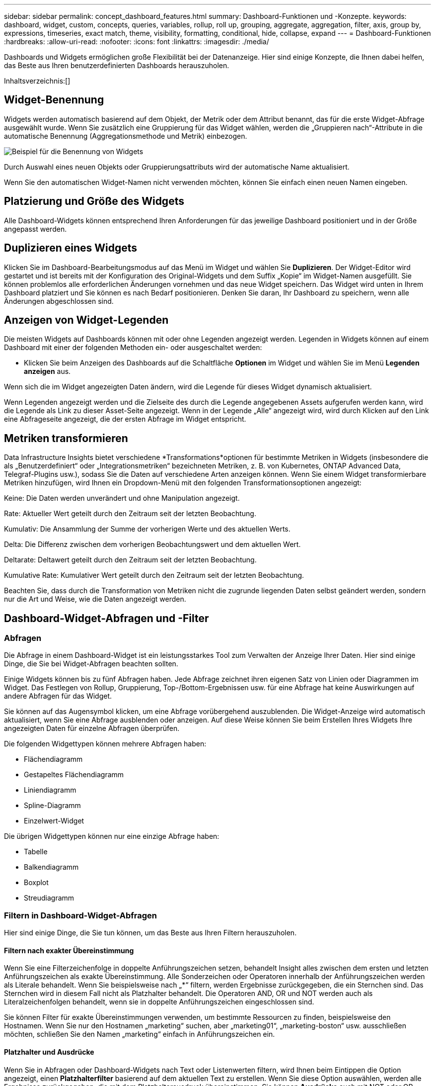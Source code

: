 ---
sidebar: sidebar 
permalink: concept_dashboard_features.html 
summary: Dashboard-Funktionen und -Konzepte. 
keywords: dashboard, widget, custom, concepts, queries, variables, rollup, roll up, grouping, aggregate, aggregation, filter, axis, group by, expressions, timeseries, exact match, theme, visibility, formatting, conditional, hide, collapse, expand 
---
= Dashboard-Funktionen
:hardbreaks:
:allow-uri-read: 
:nofooter: 
:icons: font
:linkattrs: 
:imagesdir: ./media/


[role="lead"]
Dashboards und Widgets ermöglichen große Flexibilität bei der Datenanzeige.  Hier sind einige Konzepte, die Ihnen dabei helfen, das Beste aus Ihren benutzerdefinierten Dashboards herauszuholen.

Inhaltsverzeichnis:[]



== Widget-Benennung

Widgets werden automatisch basierend auf dem Objekt, der Metrik oder dem Attribut benannt, das für die erste Widget-Abfrage ausgewählt wurde.  Wenn Sie zusätzlich eine Gruppierung für das Widget wählen, werden die „Gruppieren nach“-Attribute in die automatische Benennung (Aggregationsmethode und Metrik) einbezogen.

image:WidgetNamingExample-C.png["Beispiel für die Benennung von Widgets"]

Durch Auswahl eines neuen Objekts oder Gruppierungsattributs wird der automatische Name aktualisiert.

Wenn Sie den automatischen Widget-Namen nicht verwenden möchten, können Sie einfach einen neuen Namen eingeben.



== Platzierung und Größe des Widgets

Alle Dashboard-Widgets können entsprechend Ihren Anforderungen für das jeweilige Dashboard positioniert und in der Größe angepasst werden.



== Duplizieren eines Widgets

Klicken Sie im Dashboard-Bearbeitungsmodus auf das Menü im Widget und wählen Sie *Duplizieren*.  Der Widget-Editor wird gestartet und ist bereits mit der Konfiguration des Original-Widgets und dem Suffix „Kopie“ im Widget-Namen ausgefüllt.  Sie können problemlos alle erforderlichen Änderungen vornehmen und das neue Widget speichern.  Das Widget wird unten in Ihrem Dashboard platziert und Sie können es nach Bedarf positionieren.  Denken Sie daran, Ihr Dashboard zu speichern, wenn alle Änderungen abgeschlossen sind.



== Anzeigen von Widget-Legenden

Die meisten Widgets auf Dashboards können mit oder ohne Legenden angezeigt werden.  Legenden in Widgets können auf einem Dashboard mit einer der folgenden Methoden ein- oder ausgeschaltet werden:

* Klicken Sie beim Anzeigen des Dashboards auf die Schaltfläche *Optionen* im Widget und wählen Sie im Menü *Legenden anzeigen* aus.


Wenn sich die im Widget angezeigten Daten ändern, wird die Legende für dieses Widget dynamisch aktualisiert.

Wenn Legenden angezeigt werden und die Zielseite des durch die Legende angegebenen Assets aufgerufen werden kann, wird die Legende als Link zu dieser Asset-Seite angezeigt.  Wenn in der Legende „Alle“ angezeigt wird, wird durch Klicken auf den Link eine Abfrageseite angezeigt, die der ersten Abfrage im Widget entspricht.



== Metriken transformieren

Data Infrastructure Insights bietet verschiedene *Transformations*optionen für bestimmte Metriken in Widgets (insbesondere die als „Benutzerdefiniert“ oder „Integrationsmetriken“ bezeichneten Metriken, z. B. von Kubernetes, ONTAP Advanced Data, Telegraf-Plugins usw.), sodass Sie die Daten auf verschiedene Arten anzeigen können.  Wenn Sie einem Widget transformierbare Metriken hinzufügen, wird Ihnen ein Dropdown-Menü mit den folgenden Transformationsoptionen angezeigt:

Keine: Die Daten werden unverändert und ohne Manipulation angezeigt.

Rate: Aktueller Wert geteilt durch den Zeitraum seit der letzten Beobachtung.

Kumulativ: Die Ansammlung der Summe der vorherigen Werte und des aktuellen Werts.

Delta: Die Differenz zwischen dem vorherigen Beobachtungswert und dem aktuellen Wert.

Deltarate: Deltawert geteilt durch den Zeitraum seit der letzten Beobachtung.

Kumulative Rate: Kumulativer Wert geteilt durch den Zeitraum seit der letzten Beobachtung.

Beachten Sie, dass durch die Transformation von Metriken nicht die zugrunde liegenden Daten selbst geändert werden, sondern nur die Art und Weise, wie die Daten angezeigt werden.



== Dashboard-Widget-Abfragen und -Filter



=== Abfragen

Die Abfrage in einem Dashboard-Widget ist ein leistungsstarkes Tool zum Verwalten der Anzeige Ihrer Daten.  Hier sind einige Dinge, die Sie bei Widget-Abfragen beachten sollten.

Einige Widgets können bis zu fünf Abfragen haben.  Jede Abfrage zeichnet ihren eigenen Satz von Linien oder Diagrammen im Widget.  Das Festlegen von Rollup, Gruppierung, Top-/Bottom-Ergebnissen usw. für eine Abfrage hat keine Auswirkungen auf andere Abfragen für das Widget.

Sie können auf das Augensymbol klicken, um eine Abfrage vorübergehend auszublenden.  Die Widget-Anzeige wird automatisch aktualisiert, wenn Sie eine Abfrage ausblenden oder anzeigen.  Auf diese Weise können Sie beim Erstellen Ihres Widgets Ihre angezeigten Daten für einzelne Abfragen überprüfen.

Die folgenden Widgettypen können mehrere Abfragen haben:

* Flächendiagramm
* Gestapeltes Flächendiagramm
* Liniendiagramm
* Spline-Diagramm
* Einzelwert-Widget


Die übrigen Widgettypen können nur eine einzige Abfrage haben:

* Tabelle
* Balkendiagramm
* Boxplot
* Streudiagramm




=== Filtern in Dashboard-Widget-Abfragen

Hier sind einige Dinge, die Sie tun können, um das Beste aus Ihren Filtern herauszuholen.



==== Filtern nach exakter Übereinstimmung

Wenn Sie eine Filterzeichenfolge in doppelte Anführungszeichen setzen, behandelt Insight alles zwischen dem ersten und letzten Anführungszeichen als exakte Übereinstimmung.  Alle Sonderzeichen oder Operatoren innerhalb der Anführungszeichen werden als Literale behandelt.  Wenn Sie beispielsweise nach „*“ filtern, werden Ergebnisse zurückgegeben, die ein Sternchen sind. Das Sternchen wird in diesem Fall nicht als Platzhalter behandelt.  Die Operatoren AND, OR und NOT werden auch als Literalzeichenfolgen behandelt, wenn sie in doppelte Anführungszeichen eingeschlossen sind.

Sie können Filter für exakte Übereinstimmungen verwenden, um bestimmte Ressourcen zu finden, beispielsweise den Hostnamen.  Wenn Sie nur den Hostnamen „marketing“ suchen, aber „marketing01“, „marketing-boston“ usw. ausschließen möchten, schließen Sie den Namen „marketing“ einfach in Anführungszeichen ein.



==== Platzhalter und Ausdrücke

Wenn Sie in Abfragen oder Dashboard-Widgets nach Text oder Listenwerten filtern, wird Ihnen beim Eintippen die Option angezeigt, einen *Platzhalterfilter* basierend auf dem aktuellen Text zu erstellen.  Wenn Sie diese Option auswählen, werden alle Ergebnisse zurückgegeben, die mit dem Platzhalterausdruck übereinstimmen.  Sie können *Ausdrücke* auch mit NOT oder OR erstellen oder die Option „Keine“ auswählen, um nach Nullwerten im Feld zu filtern.

image:Type-Ahead-Example-ingest.png["Platzhalterfilter"]

Filter, die auf Platzhaltern oder Ausdrücken basieren (z. B. NICHT, ODER, „Keine“ usw.), werden im Filterfeld dunkelblau angezeigt.  Elemente, die Sie direkt aus der Liste auswählen, werden hellblau angezeigt.

image:Type-Ahead-Example-Wildcard-DirectSelect.png["Platzhalterfilterergebnisse"]

Beachten Sie, dass die Platzhalter- und Ausdrucksfilterung mit Text oder Listen funktioniert, jedoch nicht mit Zahlen, Datumsangaben oder Booleschen Werten.



==== Erweiterte Textfilterung mit kontextbezogenen Type-Ahead-Vorschlägen

Das Filtern in Widget-Abfragen ist _kontextbezogen_. Wenn Sie einen oder mehrere Filterwerte für ein Feld auswählen, zeigen die anderen Filter für diese Abfrage die für diesen Filter relevanten Werte an.  Wenn Sie beispielsweise einen Filter für einen bestimmten Objektnamen festlegen, werden im Feld zum Filtern nach Modell nur Werte angezeigt, die für diesen Objektnamen relevant sind.

Die kontextbezogene Filterung gilt auch für Dashboard-Seitenvariablen (nur Textattribute oder Anmerkungen).  Wenn Sie einen Filterwert für eine Variable auswählen, werden für alle anderen Variablen, die verwandte Objekte verwenden, nur mögliche Filterwerte basierend auf dem Kontext dieser verwandten Variablen angezeigt.

Beachten Sie, dass nur Textfilter kontextbezogene Type-Ahead-Vorschläge anzeigen.  Für Datum, Enumeration (Liste) usw. werden keine Vorschläge zur Typvervollständigung angezeigt.  Das heißt, Sie _können_ einen Filter auf ein Enumerationsfeld (d. h. ein Listenfeld) setzen und andere Textfelder im Kontext filtern lassen.  Wenn Sie beispielsweise einen Wert in einem Enumerationsfeld wie „Rechenzentrum“ auswählen, werden in anderen Filtern nur die Modelle/Namen in diesem Rechenzentrum angezeigt, aber nicht umgekehrt.

Der ausgewählte Zeitraum bietet auch Kontext für die in den Filtern angezeigten Daten.



==== Auswahl der Filtereinheiten

Wenn Sie einen Wert in ein Filterfeld eingeben, können Sie die Einheiten auswählen, in denen die Werte im Diagramm angezeigt werden sollen.  Sie können beispielsweise nach Rohkapazität filtern und die Anzeige im Standard-GiB oder ein anderes Format wie TiB auswählen.  Dies ist nützlich, wenn Sie auf Ihrem Dashboard mehrere Diagramme haben, die Werte in TiB anzeigen, und Sie möchten, dass alle Ihre Diagramme konsistente Werte anzeigen.

image:Filter_Unit_Format.png["Auswählen von Einheiten in einem Filter"]



==== Zusätzliche Filterverfeinerungen

Mit den folgenden Angaben können Sie Ihre Filter weiter verfeinern.

* Mit einem Sternchen können Sie nach allem suchen. Zum Beispiel,
+
[listing]
----
vol*rhel
----
+
zeigt alle Ressourcen an, die mit „vol“ beginnen und mit „rhel“ enden.

* Mit dem Fragezeichen können Sie nach einer bestimmten Anzahl von Zeichen suchen. Zum Beispiel,
+
[listing]
----
BOS-PRD??-S12
----
+
zeigt _BOS-PRD12-S12_, _BOS-PRD13-S12_ usw. an.

* Mit dem ODER-Operator können Sie mehrere Entitäten angeben. Zum Beispiel,
+
[listing]
----
FAS2240 OR CX600 OR FAS3270
----
+
findet mehrere Speichermodelle.

* Mit dem Operator „NOT“ können Sie Text aus den Suchergebnissen ausschließen. Zum Beispiel,
+
[listing]
----
NOT EMC*
----
+
findet alles, was nicht mit „EMC“ beginnt.  Sie können

+
[listing]
----
NOT *
----
+
um Felder anzuzeigen, die keinen Wert enthalten.





=== Identifizieren von Objekten, die von Abfragen und Filtern zurückgegeben werden

Die von Abfragen und Filtern zurückgegebenen Objekte ähneln denen in der folgenden Abbildung.  Objekte mit zugewiesenen „Tags“ sind Anmerkungen, während Objekte ohne Tags Leistungsindikatoren oder Objektattribute sind.

image:ObjectsReturnedByFilters.png["Von Filtern zurückgegebene Objekte"]



== Gruppierung und Aggregation



=== Gruppierung (Aufrollen)

Die in einem Widget angezeigten Daten werden aus den während der Erfassung gesammelten zugrunde liegenden Datenpunkten gruppiert (manchmal auch als zusammengefasst bezeichnet).  Wenn Sie beispielsweise über ein Liniendiagramm-Widget verfügen, das die Speicher-IOPS im Zeitverlauf anzeigt, möchten Sie möglicherweise für jedes Ihrer Rechenzentren eine separate Linie anzeigen, um einen schnellen Vergleich zu ermöglichen.  Sie können diese Daten auf verschiedene Arten gruppieren:

* *Durchschnitt*: zeigt jede Zeile als _Durchschnitt_ der zugrunde liegenden Daten an.
* *Maximum*: zeigt jede Zeile als _Maximum_ der zugrunde liegenden Daten an.
* *Minimum*: zeigt jede Zeile als _Minimum_ der zugrunde liegenden Daten an.
* *Summe*: zeigt jede Zeile als _Summe_ der zugrunde liegenden Daten an.
* *Anzahl*: Zeigt eine _Anzahl_ von Objekten an, die innerhalb des angegebenen Zeitraums Daten gemeldet haben.  Sie können das _Gesamte Zeitfenster_ entsprechend dem Zeitbereich des Dashboards auswählen.


.Schritte
Gehen Sie wie folgt vor, um die Gruppierungsmethode festzulegen.

. Wählen Sie in der Abfrage Ihres Widgets einen Asset-Typ und eine Metrik (z. B. _Speicher_) und eine Metrik (z. B. _Performance IOPS Total_) aus.
. Wählen Sie für *Gruppe* eine Rollup-Methode (z. B. _Durchschnitt_) und wählen Sie die Attribute oder Metriken aus, nach denen die Daten zusammengefasst werden sollen (z. B. _Rechenzentrum_).
+
Das Widget wird automatisch aktualisiert und zeigt Daten für jedes Ihrer Rechenzentren an.



Sie können auch _alle_ zugrunde liegenden Daten im Diagramm oder in der Tabelle gruppieren.  In diesem Fall erhalten Sie für jede Abfrage im Widget eine einzelne Zeile, die den Durchschnitt, das Minimum, das Maximum, die Summe oder die Anzahl der ausgewählten Metrik(en) für alle zugrunde liegenden Assets anzeigt.

Wenn Sie auf die Legende eines Widgets klicken, dessen Daten nach „Alle“ gruppiert sind, wird eine Abfrageseite geöffnet, auf der die Ergebnisse der ersten im Widget verwendeten Abfrage angezeigt werden.

Wenn Sie einen Filter für die Abfrage festgelegt haben, werden die Daten basierend auf den gefilterten Daten gruppiert.

Beachten Sie, dass Sie, wenn Sie ein Widget nach einem beliebigen Feld (z. B. _Modell_) gruppieren, dennoch nach diesem Feld filtern müssen, um die Daten für dieses Feld im Diagramm oder in der Tabelle richtig anzuzeigen.



=== Daten aggregieren

Sie können Ihre Zeitreihendiagramme (Linie, Fläche usw.) weiter ausrichten, indem Sie Datenpunkte in Minuten-, Stunden- oder Tagesintervalle aggregieren, bevor diese Daten anschließend nach Attributen zusammengefasst werden (falls ausgewählt).  Sie können Datenpunkte nach ihrem _Durchschnitt, Maximum, Minimum, ihrer Summe oder ihrer _Anzahl_ aggregieren.

Ein kleines Intervall in Kombination mit einem langen Zeitbereich kann zu der Warnung „Aggregationsintervall ergab zu viele Datenpunkte.“ führen.  Dies wird möglicherweise angezeigt, wenn Sie ein kleines Intervall haben und den Zeitrahmen des Dashboards auf 7 Tage erhöhen.  In diesem Fall erhöht Insight vorübergehend das Aggregationsintervall, bis Sie einen kleineren Zeitrahmen auswählen.

Sie können Daten auch im Balkendiagramm-Widget und im Einzelwert-Widget aggregieren.

Die meisten Asset-Zähler ergeben standardmäßig den _Durchschnitt_.  Einige Zähler werden standardmäßig zu _Max, Min_ oder _Sum_ aggregiert.  Beispielsweise werden Portfehler standardmäßig zu _Summe_ aggregiert, während Speicher-IOPS zu _Durchschnitt_ aggregiert werden.



== Anzeigen der Top-/Bottom-Ergebnisse

In einem Diagramm-Widget können Sie entweder die *obersten* oder *untersten* Ergebnisse für zusammengefasste Daten anzeigen und die Anzahl der angezeigten Ergebnisse aus der bereitgestellten Dropdown-Liste auswählen.  In einem Tabellen-Widget können Sie nach jeder Spalte sortieren.



=== Diagramm-Widget oben/unten

Wenn Sie in einem Diagramm-Widget die Daten nach einem bestimmten Attribut zusammenfassen, haben Sie die Möglichkeit, entweder die obersten N oder die untersten N Ergebnisse anzuzeigen.  Beachten Sie, dass Sie nicht die obersten oder untersten Ergebnisse auswählen können, wenn Sie die Zusammenfassung nach _allen_ Attributen auswählen.

Sie können auswählen, welche Ergebnisse angezeigt werden sollen, indem Sie im Feld *Anzeigen* der Abfrage entweder *Oben* oder *Unten* auswählen und einen Wert aus der bereitgestellten Liste auswählen.



=== Tabellen-Widget zeigt Einträge an

In einem Tabellen-Widget können Sie die Anzahl der in den Tabellenergebnissen angezeigten Ergebnisse auswählen.  Sie haben nicht die Möglichkeit, die obersten oder untersten Ergebnisse auszuwählen, da Sie in der Tabelle bei Bedarf nach jeder Spalte aufsteigend oder absteigend sortieren können.

Sie können die Anzahl der in der Tabelle auf dem Dashboard anzuzeigenden Ergebnisse auswählen, indem Sie einen Wert aus dem Feld *Einträge anzeigen* der Abfrage auswählen.



== Gruppierung im Tabellen-Widget

Daten in einem Tabellen-Widget können nach jedem verfügbaren Attribut gruppiert werden, sodass Sie eine Übersicht über Ihre Daten erhalten und für weitere Details tiefer in die Daten einsteigen können.  Die Messwerte in der Tabelle werden zur einfacheren Anzeige in jeder reduzierten Zeile zusammengefasst.

Mit Tabellen-Widgets können Sie Ihre Daten basierend auf den von Ihnen festgelegten Attributen gruppieren.  Beispielsweise möchten Sie möglicherweise, dass Ihre Tabelle die gesamten Speicher-IOPS gruppiert nach den Rechenzentren anzeigt, in denen sich diese Speicher befinden.  Oder Sie möchten eine Tabelle mit virtuellen Maschinen anzeigen, die nach dem Hypervisor gruppiert sind, auf dem sie gehostet werden.  In der Liste können Sie jede Gruppe erweitern, um die Assets in dieser Gruppe anzuzeigen.

Gruppierung ist nur im Widgettyp „Tabelle“ verfügbar.



=== Gruppierungsbeispiel (mit Erläuterung der Zusammenfassung)

Mit Tabellen-Widgets können Sie Daten zur einfacheren Anzeige gruppieren.

In diesem Beispiel erstellen wir ein Tabellen-Widget, das alle VMs gruppiert nach Rechenzentrum anzeigt.

.Schritte
. Erstellen oder öffnen Sie ein Dashboard und fügen Sie ein *Tabellen*-Widget hinzu.
. Wählen Sie _Virtuelle Maschine_ als Asset-Typ für dieses Widget.
. Klicken Sie auf den Spaltenselektor und wählen Sie _Hypervisorname_ und _IOPS – Gesamt_.
+
Diese Spalten werden jetzt in der Tabelle angezeigt.

. Lassen Sie uns alle VMs ohne IOPS außer Acht lassen und nur VMs einbeziehen, deren Gesamt-IOPS größer als 1 ist.  Klicken Sie auf die Schaltfläche *Filtern nach* *[+]* und wählen Sie _IOPS – Gesamt_ aus.  Klicken Sie auf _Beliebig_ und geben Sie im Feld *Von* *1* ein.  Lassen Sie das Feld *An* leer.  Drücken Sie die Eingabetaste oder klicken Sie außerhalb des Filterfelds, um den Filter anzuwenden.
+
Die Tabelle zeigt jetzt alle VMs mit einem Gesamt-IOPS größer oder gleich 1.  Beachten Sie, dass in der Tabelle keine Gruppierung vorhanden ist.  Alle VMs werden angezeigt.

. Klicken Sie auf die Schaltfläche *Gruppieren nach [+]*.
+
Sie können nach jedem angezeigten Attribut oder jeder angezeigten Anmerkung gruppieren.  Wählen Sie _Alle_, um alle VMs in einer einzigen Gruppe anzuzeigen.

+
Jede Spaltenüberschrift für eine Leistungsmetrik zeigt ein Drei-Punkte-Menü mit einer *Rollup*-Option an.  Die Standard-Rollup-Methode ist _Durchschnitt_.  Dies bedeutet, dass die für die Gruppe angezeigte Zahl der Durchschnitt aller für jede VM innerhalb der Gruppe gemeldeten Gesamt-IOPS ist.  Sie können diese Spalte nach _Durchschnitt, Summe, Minimum_ oder _Maximum_ aufrollen.  Jede von Ihnen angezeigte Spalte mit Leistungsmetriken kann einzeln zusammengefasst werden.

+
image:TableRollUp.png["Aufrollen"]

. Klicken Sie auf _Alle_ und wählen Sie _Hypervisorname_ aus.
+
Die VM-Liste ist jetzt nach Hypervisor gruppiert.  Sie können jeden Hypervisor erweitern, um die von ihm gehosteten VMs anzuzeigen.

. Klicken Sie auf *Speichern*, um die Tabelle im Dashboard zu speichern.  Sie können die Größe des Widgets nach Wunsch ändern oder es verschieben.
. Klicken Sie auf *Speichern*, um das Dashboard zu speichern.




=== Leistungsdaten-Rollup

Wenn Sie in ein Tabellen-Widget eine Spalte für Leistungsdaten (z. B. _IOPS – Gesamt_) aufnehmen und die Daten gruppieren möchten, können Sie anschließend eine Rollup-Methode für diese Spalte auswählen.  Die Standard-Rollup-Methode besteht darin, den Durchschnitt (_avg_) der zugrunde liegenden Daten in der Gruppenzeile anzuzeigen.  Sie können auch wählen, ob die Summe, das Minimum oder das Maximum der Daten angezeigt werden soll.



== Dashboard-Zeitbereichsauswahl

Sie können den Zeitraum für Ihre Dashboard-Daten auswählen.  In Widgets auf dem Dashboard werden nur Daten angezeigt, die für den ausgewählten Zeitraum relevant sind.  Sie können aus folgenden Zeiträumen auswählen:

* Letzte 15 Minuten
* Letzte 30 Minuten
* Letzte 60 Minuten
* Letzte 2 Stunden
* Letzte 3 Stunden (dies ist die Standardeinstellung)
* Letzte 6 Stunden
* Letzte 12 Stunden
* Letzte 24 Stunden
* Letzte 2 Tage
* Letzte 3 Tage
* Letzte 7 Tage
* Letzte 30 Tage
* Benutzerdefinierter Zeitbereich
+
Mit dem benutzerdefinierten Zeitbereich können Sie bis zu 31 aufeinanderfolgende Tage auswählen.  Sie können auch die Start- und Endzeit des Tages für diesen Bereich festlegen.  Die Standardstartzeit ist 0:00 Uhr am ersten ausgewählten Tag und die Standardendzeit ist 23:59 Uhr am letzten ausgewählten Tag.  Durch Klicken auf *Übernehmen* wird der benutzerdefinierte Zeitraum auf das Dashboard angewendet.





=== In einen Zeitbereich hineinzoomen

Beim Anzeigen eines Zeitreihen-Widgets (Linie, Spline, Fläche, gestapelte Fläche) – oder eines Diagramms auf einer Zielseite – können Sie die Maus über das Diagramm ziehen, um es zu vergrößern. Oben rechts auf dem Bildschirm können Sie dann diesen Zeitraum sperren, sodass Diagramme auf anderen Seiten Daten für diesen gesperrten Zeitraum widerspiegeln.  Wählen Sie zum Entsperren einen anderen Zeitraum aus der Liste aus.



== Überschreiben der Dashboard-Zeit in einzelnen Widgets

Sie können die Zeitbereichseinstellung des Haupt-Dashboards in einzelnen Widgets überschreiben.  Diese Widgets zeigen Daten basierend auf ihrem festgelegten Zeitrahmen an, nicht auf dem Zeitrahmen des Dashboards.

Um die Dashboard-Zeit zu überschreiben und ein Widget zu zwingen, seinen eigenen Zeitrahmen zu verwenden, wählen Sie im Bearbeitungsmodus des Widgets den gewünschten Zeitraum aus und speichern Sie das Widget im Dashboard.

Das Widget zeigt seine Daten entsprechend dem dafür festgelegten Zeitrahmen an, unabhängig von dem Zeitrahmen, den Sie auf dem Dashboard selbst auswählen.

Der Zeitrahmen, den Sie für ein Widget festlegen, wirkt sich nicht auf andere Widgets auf dem Dashboard aus.

image:OverrideTimeOnWidget.png["Überschreiben des Dashboard-Zeitbereichs für ein Widget"]



== Primäre und sekundäre Achse

Verschiedene Metriken verwenden unterschiedliche Maßeinheiten für die Daten, die sie in einem Diagramm darstellen.  Bei IOPS beispielsweise ist die Maßeinheit die Anzahl der E/A-Vorgänge pro Sekunde (IO/s), während die Latenz ein reines Zeitmaß ist (Millisekunden, Mikrosekunden, Sekunden usw.).  Wenn Sie beide Metriken in einem einzelnen Liniendiagramm mit einem einzigen Satz von Werten für die Y-Achse darstellen, werden die Latenzzahlen (normalerweise einige Millisekunden) auf derselben Skala wie die IOPS (normalerweise im Tausenderbereich) dargestellt, und die Latenzlinie geht in dieser Skala verloren.

Es ist jedoch möglich, beide Datensätze in einem einzigen aussagekräftigen Diagramm darzustellen, indem man eine Maßeinheit auf der primären (linken) Y-Achse und die andere Maßeinheit auf der sekundären (rechten) Y-Achse festlegt.  Jede Metrik wird in einem eigenen Maßstab dargestellt.

.Schritte
Dieses Beispiel veranschaulicht das Konzept der primären und sekundären Achsen in einem Diagramm-Widget.

. Erstellen oder öffnen Sie ein Dashboard.  Fügen Sie dem Dashboard ein Liniendiagramm-, Spline-Diagramm-, Flächendiagramm- oder gestapeltes Flächendiagramm-Widget hinzu.
. Wählen Sie einen Asset-Typ (z. B. _Speicher_) und wählen Sie _IOPS – Gesamt_ für Ihre erste Metrik.  Legen Sie beliebige Filter fest und wählen Sie bei Bedarf eine Rollup-Methode.
+
Die IOPS-Linie wird im Diagramm angezeigt, ihre Skala ist links dargestellt.

. Klicken Sie auf *[+Abfrage]*, um dem Diagramm eine zweite Linie hinzuzufügen.  Wählen Sie für diese Zeile als Metrik _Latenz – Gesamt_.
+
Beachten Sie, dass die Linie unten im Diagramm flach angezeigt wird.  Dies liegt daran, dass sie _im gleichen Maßstab_ wie die IOPS-Linie gezeichnet wird.

. Wählen Sie in der Latenzabfrage *Y-Achse: Sekundär* aus.
+
Die Latenzlinie wird jetzt in einer eigenen Skala gezeichnet, die auf der rechten Seite des Diagramms angezeigt wird.



image:SecondaryAxisExplained.png["Beispiel für eine sekundäre Achse"]



== Ausdrücke in Widgets

In einem Dashboard können Sie mit jedem Zeitreihen-Widget (Linie, Spline, Fläche, gestapelte Fläche), Balkendiagramm, Säulendiagramm, Kreisdiagramm oder Tabellen-Widget Ausdrücke aus den von Ihnen gewählten Metriken erstellen und das Ergebnis dieser Ausdrücke in einem einzelnen Diagramm (oder einer Spalte im Fall des<<expressions-in-a-table-widget,Tabellen-Widget>> ).  In den folgenden Beispielen werden Ausdrücke verwendet, um bestimmte Probleme zu lösen.  Im ersten Beispiel möchten wir die Lese-IOPS als Prozentsatz der Gesamt-IOPS für alle Speicherressourcen Ihres Mandanten anzeigen.  Das zweite Beispiel bietet Einblick in die „System“- oder „Overhead“-IOPS, die auf Ihrem Mandanten auftreten – jene IOPS, die nicht direkt durch das Lesen oder Schreiben von Daten entstehen.

Sie können Variablen in Ausdrücken verwenden (z. B. _$Var1 * 100_).



=== Ausdrucksbeispiel: IOPS-Prozentsatz lesen

In diesem Beispiel möchten wir die Lese-IOPS als Prozentsatz der Gesamt-IOPS anzeigen.  Sie können sich dies als folgende Formel vorstellen:

 Read Percentage = (Read IOPS / Total IOPS) x 100
Diese Daten können in einem Liniendiagramm auf Ihrem Dashboard angezeigt werden.  Gehen Sie hierzu folgendermaßen vor:

.Schritte
. Erstellen Sie ein neues Dashboard oder öffnen Sie ein vorhandenes Dashboard im Bearbeitungsmodus.
. Fügen Sie dem Dashboard ein Widget hinzu.  Wählen Sie *Flächendiagramm*.
+
Das Widget wird im Bearbeitungsmodus geöffnet.  Standardmäßig wird eine Abfrage angezeigt, die _IOPS – Gesamt_ für _Speicher_-Assets anzeigt.  Wählen Sie bei Bedarf einen anderen Asset-Typ aus.

. Klicken Sie rechts auf den Link *In Ausdruck konvertieren*.
+
Die aktuelle Abfrage wird in den Ausdrucksmodus konvertiert.  Beachten Sie, dass Sie den Asset-Typ im Ausdrucksmodus nicht ändern können.  Während Sie sich im Ausdrucksmodus befinden, ändert sich der Link in *Zurück zur Abfrage*.  Klicken Sie hierauf, wenn Sie jederzeit wieder in den Abfragemodus wechseln möchten.  Beachten Sie, dass beim Wechseln zwischen den Modi die Felder auf ihre Standardwerte zurückgesetzt werden.

+
Bleiben Sie vorerst im Ausdrucksmodus.

. Die Metrik *IOPS – Gesamt* befindet sich jetzt im alphabetischen Variablenfeld „*a*“.  Klicken Sie im Variablenfeld „*b*“ auf *Auswählen* und wählen Sie *IOPS – Lesen*.
+
Sie können Ihrem Ausdruck bis zu fünf alphabetische Variablen hinzufügen, indem Sie auf die Schaltfläche + hinter den Variablenfeldern klicken.  Für unser Beispiel mit dem Leseprozentsatz benötigen wir nur die Gesamt-IOPS („*a*“) und die Lese-IOPS („*b*“).

. Im Feld *Ausdruck* verwenden Sie die Buchstaben, die den einzelnen Variablen entsprechen, um Ihren Ausdruck zu erstellen.  Wir wissen, dass der Leseprozentsatz = (Lese-IOPS / Gesamt-IOPS) x 100 ist, daher würden wir diesen Ausdruck wie folgt schreiben:
+
 (b / a) * 100
. Das Feld *Label* identifiziert den Ausdruck.  Ändern Sie die Beschriftung in „Leseprozentsatz“ oder etwas für Sie ähnlich Sinnvolles.
. Ändern Sie das Feld *Einheiten* in „%“ oder „Prozent“.
+
Das Diagramm zeigt den IOPS-Leseprozentsatz im Zeitverlauf für die ausgewählten Speichergeräte an.  Bei Bedarf können Sie einen Filter setzen oder eine andere Rollup-Methode wählen.  Beachten Sie, dass bei Auswahl von „Summe“ als Rollup-Methode alle Prozentwerte addiert werden, was möglicherweise über 100 % liegen kann.

. Klicken Sie auf *Speichern*, um das Diagramm in Ihrem Dashboard zu speichern.




=== Ausdrucksbeispiel: „System“-E/A

Beispiel 2: Zu den aus Datenquellen gesammelten Metriken gehören Lese-, Schreib- und Gesamt-IOPS.  Allerdings umfasst die Gesamtzahl der von einer Datenquelle gemeldeten IOPS manchmal auch „System“-IOPS, also E/A-Vorgänge, die nicht direkt zum Lesen oder Schreiben von Daten gehören.  Diese System-E/A kann auch als „Overhead“-E/A betrachtet werden, die für den ordnungsgemäßen Systembetrieb erforderlich ist, aber nicht direkt mit Datenoperationen zusammenhängt.

Um diese System-E/As anzuzeigen, können Sie die Lese- und Schreib-IOPS von den gesamten IOPS abziehen, die bei der Erfassung gemeldet wurden.  Die Formel könnte folgendermaßen aussehen:

 System IOPS = Total IOPS - (Read IOPS + Write IOPS)
Diese Daten können dann in einem Liniendiagramm auf Ihrem Dashboard angezeigt werden.  Gehen Sie hierzu folgendermaßen vor:

.Schritte
. Erstellen Sie ein neues Dashboard oder öffnen Sie ein vorhandenes Dashboard im Bearbeitungsmodus.
. Fügen Sie dem Dashboard ein Widget hinzu.  Wählen Sie *Liniendiagramm*.
+
Das Widget wird im Bearbeitungsmodus geöffnet.  Standardmäßig wird eine Abfrage angezeigt, die _IOPS – Gesamt_ für _Speicher_-Assets anzeigt.  Wählen Sie bei Bedarf einen anderen Asset-Typ aus.

. Wählen Sie im Feld *Roll Up* die Option _Sum_ by _All_.
+
Das Diagramm zeigt eine Linie mit der Summe aller IOPS.

. Klicken Sie auf das Symbol „Diese Abfrage duplizieren“, um eine Kopie der Abfrage zu erstellen.
+
Unter dem Original wird ein Duplikat der Abfrage hinzugefügt.

. Klicken Sie in der zweiten Abfrage auf die Schaltfläche *In Ausdruck konvertieren*.
+
Die aktuelle Abfrage wird in den Ausdrucksmodus konvertiert.  Klicken Sie auf *Zurück zur Abfrage*, wenn Sie jederzeit wieder in den Abfragemodus wechseln möchten.  Beachten Sie, dass beim Wechseln zwischen den Modi die Felder auf ihre Standardwerte zurückgesetzt werden.

+
Bleiben Sie vorerst im Ausdrucksmodus.

. Die Metrik _IOPS – Gesamt_ befindet sich jetzt im alphabetischen Variablenfeld „*a*“.  Klicken Sie auf _IOPS – Gesamt_ und ändern Sie es in _IOPS – Lesen_.
. Klicken Sie im Variablenfeld „*b*“ auf *Auswählen* und wählen Sie _IOPS – Schreiben_.
. Im Feld *Ausdruck* verwenden Sie die Buchstaben, die den einzelnen Variablen entsprechen, um Ihren Ausdruck zu erstellen.  Wir würden unseren Ausdruck einfach so schreiben:
+
 a + b
+
Wählen Sie im Abschnitt „Anzeige“ für diesen Ausdruck *Flächendiagramm* aus.

. Das Feld *Label* identifiziert den Ausdruck.  Ändern Sie die Bezeichnung in „System-IOPS“ oder etwas für Sie ebenso Sinnvolles.
+
Das Diagramm zeigt die gesamten IOPS als Liniendiagramm an, darunter ein Flächendiagramm, das die Kombination aus Lese- und Schreib-IOPS zeigt.  Die Lücke zwischen den beiden zeigt die IOPS, die nicht direkt mit Datenlese- oder -schreibvorgängen zusammenhängen.  Dies sind Ihre „System“-IOPS.

. Klicken Sie auf *Speichern*, um das Diagramm in Ihrem Dashboard zu speichern.


Um eine Variable in einem Ausdruck zu verwenden, geben Sie einfach den Variablennamen ein, zum Beispiel _$var1 * 100_.  In Ausdrücken können nur numerische Variablen verwendet werden.



=== Ausdrücke in einem Tabellen-Widget

Tabellen-Widgets behandeln Ausdrücke etwas anders.  Sie können bis zu fünf Ausdrücke in einem einzelnen Tabellen-Widget haben, von denen jeder als neue Spalte zur Tabelle hinzugefügt wird.  Jeder Ausdruck kann bis zu fünf Werte enthalten, auf deren Grundlage die Berechnung durchgeführt wird.  Sie können der Spalte ganz einfach einen aussagekräftigen Namen geben.

image:ExpressionExample.png["Ausdruck in einem Tabellen-Widget"]



== Variablen

Mithilfe von Variablen können Sie die in einigen oder allen Widgets auf einem Dashboard angezeigten Daten gleichzeitig ändern.  Indem Sie ein oder mehrere Widgets so einstellen, dass sie eine gemeinsame Variable verwenden, führen an einer Stelle vorgenommene Änderungen dazu, dass die in jedem Widget angezeigten Daten automatisch aktualisiert werden.



=== Variablentypen

Eine Variable kann einen der folgenden Typen haben:

* *Attribut*: Verwenden Sie die Attribute oder Metriken eines Objekts zum Filtern
* *Anmerkung*: Verwenden Sie eine vordefiniertelink:task_defining_annotations.html["Anmerkung"] um Widget-Daten zu filtern.
* *Text*: Eine alphanumerische Zeichenfolge.
* *Numerisch*: Ein Zahlenwert.  Verwenden Sie es allein oder als „Von“- oder „Bis“-Wert, abhängig von Ihrem Widget-Feld.
* *Boolesch*: Für Felder mit den Werten „Wahr/Falsch“, „Ja/Nein“ usw. verwenden. Für die boolesche Variable stehen die Auswahlmöglichkeiten „Ja“, „Nein“, „Keine“ und „Beliebig“ zur Verfügung.
* *Datum*: Ein Datumswert.  Verwenden Sie es als „Von“- oder „Bis“-Wert, abhängig von der Konfiguration Ihres Widgets.


image:Variables_Drop_Down_Showing_Annotations.png["Variablentypen"]



==== Attributvariablen

Durch Auswahl einer Attributtypvariable können Sie nach Widgetdaten filtern, die den oder die angegebenen Attributwerte enthalten.  Das folgende Beispiel zeigt ein Linien-Widget, das Trends zum freien Speicher für Agent-Knoten anzeigt.  Wir haben eine Variable für Agent-Knoten-IPs erstellt, die derzeit so eingestellt ist, dass alle IPs angezeigt werden:

image:Variables_Node_Example_Before_Variable_Applied.png["Agentenknoten vor dem Variablenfilter"]

Wenn Sie jedoch vorübergehend nur Knoten in einzelnen Subnetzen Ihres Mandanten sehen möchten, können Sie die Variable auf eine oder mehrere bestimmte Agent-Knoten-IPs festlegen oder ändern.  Hier sehen wir nur die Knoten im Subnetz „123“:

image:Variables_Node_Example_After_Variable_Applied.png["Agentenknoten nach Variablenfilter"]

Sie können auch eine Variable festlegen, um nach _allen_ Objekten mit einem bestimmten Attribut zu filtern, unabhängig vom Objekttyp, beispielsweise nach Objekten mit dem Attribut „Anbieter“, indem Sie _*.Anbieter_ im Variablenfeld angeben.  Sie müssen das „*.“ nicht eingeben. Data Infrastructure Insights liefert dies, wenn Sie die Platzhalteroption auswählen.

image:Variables_Attribute_Vendor_Example.png["Attributvariable für Anbieter"]

Wenn Sie die Auswahlliste für den Variablenwert herunterklappen, werden die Ergebnisse gefiltert, sodass nur die verfügbaren Anbieter basierend auf den Objekten auf Ihrem Dashboard angezeigt werden.

image:Variables_Attribute_Vendor_Filtered_List.png["Attributvariable, die nur verfügbare Anbieter anzeigt"]

Wenn Sie ein Widget auf Ihrem Dashboard bearbeiten, bei dem der Attributfilter relevant ist (d. h. die Objekte des Widgets enthalten ein _*.vendor-Attribut_), wird Ihnen angezeigt, dass der Attributfilter automatisch angewendet wird.

image:Variables_Attribute_inWidgetQuery.png["Attributvariable automatisch angewendet"]

Das Anwenden von Variablen ist so einfach wie das Ändern der Attributdaten Ihrer Wahl.



==== Annotationsvariablen

Durch Auswahl einer Annotation-Variable können Sie nach Objekten filtern, die mit dieser Annotation verknüpft sind, beispielsweise nach Objekten, die zum selben Rechenzentrum gehören.

image:Variables_Annotation_Filtering.png["Annotationsfilterung mit Variable"]



==== Text, Zahl, Datum oder Boolesche Variable

Sie können generische Variablen erstellen, die keinem bestimmten Attribut zugeordnet sind, indem Sie einen Variablentyp aus _Text_, _Zahl_, _Boolean_ oder _Datum_ auswählen.  Sobald die Variable erstellt wurde, können Sie sie in einem Widget-Filterfeld auswählen.  Wenn Sie in einem Widget einen Filter festlegen, werden neben bestimmten Werten, die Sie für den Filter auswählen können, alle für das Dashboard erstellten Variablen in der Liste angezeigt. Diese sind im Dropdown-Menü unter dem Abschnitt „Variablen“ gruppiert und haben Namen, die mit „$“ beginnen.  Wenn Sie in diesem Filter eine Variable auswählen, können Sie nach Werten suchen, die Sie in das Variablenfeld auf dem Dashboard selbst eingeben.  Alle Widgets, die diese Variable in einem Filter verwenden, werden dynamisch aktualisiert.

image:Variables_in_a_Widget_Filter.png["Auswählen einer Variable in einem Widget"]



==== Variabler Filterbereich

Wenn Sie Ihrem Dashboard eine Anmerkungs- oder Attributvariable hinzufügen, kann die Variable auf _alle_ Widgets im Dashboard angewendet werden. Dies bedeutet, dass alle Widgets auf Ihrem Dashboard Ergebnisse anzeigen, die nach dem von Ihnen in der Variable festgelegten Wert gefiltert sind.

image:Variables_Automatic_Filter_Button.png["Automatischer Filter"]

Beachten Sie, dass nur Attribut- und Anmerkungsvariablen auf diese Weise automatisch gefiltert werden können.  Nicht-Annotation- oder -Attributvariablen können nicht automatisch gefiltert werden.  Einzelne Widgets müssen jeweils für die Verwendung von Variablen dieser Typen konfiguriert werden.

Um die automatische Filterung zu deaktivieren, sodass die Variable nur für die Widgets gilt, für die Sie sie ausdrücklich festgelegt haben, klicken Sie auf den Schieberegler „Automatisch filtern“, um sie zu deaktivieren.

Um eine Variable in einem einzelnen Widget festzulegen, öffnen Sie das Widget im Bearbeitungsmodus und wählen Sie die spezifische Anmerkung oder das Attribut im Feld _Filtern nach_ aus.  Mit einer Annotation-Variable können Sie einen oder mehrere bestimmte Werte auswählen oder den Variablennamen (gekennzeichnet durch das vorangestellte „$“) auswählen, um die Eingabe der Variable auf Dashboard-Ebene zu ermöglichen.  Dasselbe gilt für Attributvariablen.  Nur die Widgets, für die Sie die Variable festlegen, zeigen die gefilterten Ergebnisse an.

Das Filtern in Variablen ist _kontextbezogen_. Wenn Sie einen oder mehrere Filterwerte für eine Variable auswählen, werden in den anderen Variablen auf Ihrer Seite nur die für diesen Filter relevanten Werte angezeigt.  Wenn Sie beispielsweise einen Variablenfilter auf ein bestimmtes Speichermodell einstellen, werden für alle Variablen, die auf den Filter für den Speichernamen eingestellt sind, nur die für dieses Modell relevanten Werte angezeigt.

Um eine Variable in einem Ausdruck zu verwenden, geben Sie einfach den Variablennamen als Teil des Ausdrucks ein, zum Beispiel _$var1 * 100_.  In Ausdrücken können nur numerische Variablen verwendet werden.  Sie können in Ausdrücken keine numerischen Anmerkungs- oder Attributvariablen verwenden.

Das Filtern in Variablen ist _kontextbezogen_. Wenn Sie einen oder mehrere Filterwerte für eine Variable auswählen, werden in den anderen Variablen auf Ihrer Seite nur die für diesen Filter relevanten Werte angezeigt.  Wenn Sie beispielsweise einen Variablenfilter auf ein bestimmtes Speichermodell einstellen, werden für alle Variablen, die auf den Filter für den Speichernamen eingestellt sind, nur die für dieses Modell relevanten Werte angezeigt.



==== Variablenbenennung

Variablennamen:

* Darf nur die Buchstaben a-z, die Ziffern 0-9, Punkt (.), Unterstrich (_) und Leerzeichen ( ) enthalten.
* Darf nicht länger als 20 Zeichen sein.
* Unterscheiden zwischen Groß- und Kleinschreibung: $CityName und $cityname sind unterschiedliche Variablen.
* Darf nicht mit einem vorhandenen Variablennamen identisch sein.
* Darf nicht leer sein.




== Formatieren von Messinstrument-Widgets

Mit den Widgets „Vollständige Anzeige“ und „Aufzählungszeichen“ können Sie Schwellenwerte für die Stufen „Warnung“ und/oder „Kritisch“ festlegen und so eine klare Darstellung der von Ihnen angegebenen Daten bereitstellen.

image:GaugeWidgetFormatting.png["Formateinstellungen für das Gauge-Widget"]

Um die Formatierung für diese Widgets festzulegen, führen Sie die folgenden Schritte aus:

. Wählen Sie, ob Sie Werte hervorheben möchten, die größer (>) oder kleiner (<) als Ihre Schwellenwerte sind.  In diesem Beispiel markieren wir Werte, die größer (>) als die Schwellenwerte sind.
. Wählen Sie einen Wert für den Schwellenwert „Warnung“.  Wenn das Widget Werte anzeigt, die über diesem Niveau liegen, wird die Anzeige in Orange angezeigt.
. Wählen Sie einen Wert für den Schwellenwert „Kritisch“.  Bei Werten über diesem Wert wird die Anzeige rot angezeigt.


Optional können Sie einen Minimal- und Maximalwert für die Anzeige wählen.  Bei Werten unter dem Minimum wird die Anzeige nicht angezeigt.  Bei Werten über dem Maximum wird eine volle Anzeige angezeigt.  Wenn Sie keine Mindest- oder Höchstwerte auswählen, wählt das Widget basierend auf dem Wert des Widgets die optimalen Mindest- und Höchstwerte aus.

image:Gauge-Solid.png["Massive/traditionelle Spurweite, Breite=374"] image:Gauge-Bullet.png["Geschossstärke, Breite=374"]



== Formatieren des Einzelwert-Widgets

Im Einzelwert-Widget können Sie zusätzlich zur Einstellung der Warnschwellen (orange) und der kritischen Schwelle (rot) wählen, ob Werte „im Bereich“ (unter der Warnstufe) mit grünem oder weißem Hintergrund angezeigt werden sollen.

image:Single-ValueWidgets.png["Einzelwert-Widget mit und ohne Formatierung"]

Wenn Sie in einem Einzelwert-Widget oder einem Messinstrument-Widget auf den Link klicken, wird eine Abfrageseite angezeigt, die der ersten Abfrage im Widget entspricht.



== Tabellen-Widgets formatieren

Wie bei Einzelwert- und Mess-Widgets können Sie in Tabellen-Widgets eine bedingte Formatierung festlegen, sodass Sie Daten mit Farben und/oder speziellen Symbolen hervorheben können.

Mit der bedingten Formatierung können Sie Schwellenwerte für Warn- und kritische Werte in Tabellen-Widgets festlegen und hervorheben, sodass Ausreißer und außergewöhnliche Datenpunkte sofort sichtbar werden.

image:ConditionalFormattingExample.png["Beispiel für bedingte Formatierung"]

Die bedingte Formatierung wird für jede Spalte einer Tabelle separat festgelegt.  Sie können beispielsweise einen Schwellenwertsatz für eine Kapazitätsspalte und einen anderen Satz für eine Durchsatzspalte auswählen.

Wenn Sie die Einheitenanzeige für eine Spalte ändern, bleibt die bedingte Formatierung erhalten und spiegelt die Werteänderung wider.  Die folgenden Bilder zeigen dieselbe bedingte Formatierung, obwohl die Anzeigeeinheit unterschiedlich ist.

image:ConditionalFormatting_GiB.png["Bedingte Formatierung – GiB"] image:ConditionalFormatting_TiB.png["Bedingte Formatierung – TiB"]

Sie können wählen, ob die Bedingungsformatierung als Farbe, Symbole oder beides angezeigt werden soll.



== Auswählen der Einheit zur Datenanzeige

Bei den meisten Widgets auf einem Dashboard können Sie die Einheiten angeben, in denen Werte angezeigt werden sollen, beispielsweise _Megabyte_, _Tausende_, _Prozent_, _Millisekunden (ms)_ usw. In vielen Fällen kennt Data Infrastructure Insights das beste Format für die erfassten Daten.  In Fällen, in denen das beste Format nicht bekannt ist, können Sie das gewünschte Format festlegen.

Im folgenden Liniendiagrammbeispiel liegen die für das Widget ausgewählten Daten bekanntermaßen in _Bytes_ vor (die grundlegende IEC-Dateneinheit: siehe Tabelle unten), daher wird die Basiseinheit automatisch als „Byte (B)“ ausgewählt.  Die Datenwerte sind jedoch groß genug, um als Gibibyte (GiB) dargestellt zu werden, sodass Data Infrastructure Insights die Werte standardmäßig automatisch als GiB formatiert.  Die Y-Achse im Diagramm zeigt „GiB“ als Anzeigeeinheit und alle Werte werden in dieser Einheit angezeigt.

image:used_memory_in_bytes.png["Basiseinheit Byte angezeigt in Gigabyte, Breite=640"]

Wenn Sie das Diagramm in einer anderen Einheit anzeigen möchten, können Sie ein anderes Format für die Anzeige der Werte auswählen.  Da die Basiseinheit in diesem Beispiel _Byte_ ist, können Sie aus den unterstützten „bytebasierten“ Formaten wählen: Bit (b), Byte (B), Kibibyte (KiB), Mebibyte (MiB), Gibibyte (GiB).  Die Beschriftung und die Werte der Y-Achse ändern sich je nach dem von Ihnen gewählten Format.

image:used_memory_in_bytes_gb.png["Auswählen einer Anzeigeeinheit, Breite = 640"]

In Fällen, in denen die Basiseinheit nicht bekannt ist, können Sie eine Einheit aus den folgendenlink:#available-units["verfügbare Einheiten"] , oder geben Sie Ihren eigenen ein.  Nachdem Sie eine Basiseinheit zugewiesen haben, können Sie die Daten in einem der entsprechenden unterstützten Formate anzeigen.

image:bits_per_second.png["Wählen Sie Ihre eigene Basiseinheit, Breite = 320"]

Um Ihre Einstellungen zu löschen und neu zu beginnen, klicken Sie auf *Auf Standard zurücksetzen*.



=== Ein Wort zur automatischen Formatierung

Die meisten Messwerte werden von Datensammlern in der kleinsten Einheit gemeldet, beispielsweise als ganze Zahl wie 1.234.567.890 Bytes.  Standardmäßig formatiert Data Infrastructure Insights den Wert automatisch für die am besten lesbare Anzeige.  Beispielsweise würde ein Datenwert von 1.234.567.890 Bytes automatisch auf 1,23 _Gibibytes_ formatiert.  Sie können es auch in einem anderen Format anzeigen, beispielsweise _Mebibyte_.  Der Wert wird entsprechend angezeigt.


NOTE: Data Infrastructure Insights verwendet amerikanische englische Nummernbenennungsstandards.  Die amerikanische „Milliarde“ entspricht „Tausend Millionen“.



=== Widgets mit mehreren Abfragen

Wenn Sie ein Zeitreihen-Widget (z. B. Linie, Spline, Fläche, gestapelte Fläche) mit zwei Abfragen haben, die beide auf der primären Y-Achse dargestellt werden, wird die Basiseinheit oben auf der Y-Achse nicht angezeigt.  Wenn Ihr Widget jedoch eine Abfrage auf der primären Y-Achse und eine Abfrage auf der sekundären Y-Achse hat, werden die Basiseinheiten für jede angezeigt.

image:UnitsOnPrimaryAndSecondaryYAxis.png["Einheiten auf beiden Y-Achsen"]

Wenn Ihr Widget drei oder mehr Abfragen hat, werden auf der Y-Achse keine Basiseinheiten angezeigt.



=== Verfügbare Einheiten

Die folgende Tabelle zeigt alle verfügbaren Einheiten nach Kategorie.

|===


| *Kategorie* | *Einheiten* 


| Währung | Cent-Dollar 


| Daten (IEC) | Bit Byte Kibibyte Mebibyte Gibibyte Tebibyte Pebibyte Exbibyte 


| Datenrate (IEC) | Bit/Sek. Byte/Sek. Kibibyte/Sek. Mebibyte/Sek. Gibibyte/Sek. Tebibyte/Sek. Pebibyte/Sek. 


| Daten (metrisch) | Kilobyte Megabyte Gigabyte Terabyte Petabyte Exabyte 


| Datenrate (metrisch) | Kilobyte/Sek. Megabyte/Sek. Gigabyte/Sek. Terabyte/Sek. Petabyte/Sek. Exabyte/Sek. 


| IEC | kibi mebi gibi tebi pebi exbi 


| Dezimal | ganze Zahl Tausend Millionen Milliarden Billionen 


| Prozentsatz | Prozentsatz 


| Zeit | Nanosekunde Mikrosekunde Millisekunde Sekunde Minute Stunde 


| Temperatur | Celsius Fahrenheit 


| Frequenz | Hertz Kilohertz Megahertz Gigahertz 


| CPU | Nanokerne, Mikrokerne, Millikerne, Kerne, Kilokerne, Megakerne, Gigakerne, Terakerne, Petakerne, Exakerne 


| Durchsatz | E/A-Operationen/Sek. Operationen/Sek. Anfragen/Sek. Lesevorgänge/Sek. Schreibvorgänge/Sek. Operationen/Min. Lesevorgänge/Min. Schreibvorgänge/Min. 
|===


== TV-Modus und automatische Aktualisierung

Daten in Widgets auf Dashboards und Asset-Landingpages werden automatisch gemäß einem Aktualisierungsintervall aktualisiert, das durch den ausgewählten Dashboard-Zeitbereich bestimmt wird.  Das Aktualisierungsintervall hängt davon ab, ob es sich bei dem Widget um ein Zeitreihen- (Linien-, Spline-, Flächen-, gestapeltes Flächendiagramm) oder Nicht-Zeitreihen- (alle anderen Diagramme) Widget handelt.

|===


| Dashboard-Zeitbereich | Aktualisierungsintervall für Zeitreihen | Nicht-Zeitreihen-Aktualisierungsintervall 


| Letzte 15 Minuten | 10 Sekunden | 1 Minute 


| Letzte 30 Minuten | 15 Sekunden | 1 Minute 


| Letzte 60 Minuten | 15 Sekunden | 1 Minute 


| Letzte 2 Stunden | 30 Sekunden | 5 Minuten 


| Letzte 3 Stunden | 30 Sekunden | 5 Minuten 


| Letzte 6 Stunden | 1 Minute | 5 Minuten 


| Letzte 12 Stunden | 5 Minuten | 10 Minuten 


| Letzte 24 Stunden | 5 Minuten | 10 Minuten 


| Letzte 2 Tage | 10 Minuten | 10 Minuten 


| Letzte 3 Tage | 15 Minuten | 15 Minuten 


| Letzte 7 Tage | 1 Stunde | 1 Stunde 


| Letzte 30 Tage | 2 Stunden | 2 Stunden 
|===
Jedes Widget zeigt sein automatisches Aktualisierungsintervall in der oberen rechten Ecke des Widgets an.

Die automatische Aktualisierung ist für den benutzerdefinierten Dashboard-Zeitbereich nicht verfügbar.

In Kombination mit dem *TV-Modus* ermöglicht die automatische Aktualisierung die Anzeige von Daten auf einem Dashboard oder einer Asset-Seite nahezu in Echtzeit.  Der TV-Modus bietet eine übersichtliche Anzeige; das Navigationsmenü ist ausgeblendet, wodurch mehr Platz auf dem Bildschirm für die Anzeige Ihrer Daten zur Verfügung steht, ebenso wie die Schaltfläche „Bearbeiten“.  Der TV-Modus ignoriert typische Timeouts von Data Infrastructure Insights und lässt die Anzeige aktiv, bis Sie manuell oder automatisch durch Autorisierungssicherheitsprotokolle abgemeldet werden.


NOTE: Da die NetApp Console über ein eigenes Zeitlimit für die Benutzeranmeldung von 7 Tagen verfügt, muss sich Data Infrastructure Insights bei diesem Ereignis ebenfalls abmelden.  Sie können sich einfach erneut anmelden und Ihr Dashboard wird weiterhin angezeigt.

* Um den TV-Modus zu aktivieren, klicken Sie auf die Schaltfläche „TV-Modus“.
* Um den TV-Modus zu deaktivieren, klicken Sie oben links auf dem Bildschirm auf die Schaltfläche *Beenden*.


Sie können die automatische Aktualisierung vorübergehend unterbrechen, indem Sie auf die Schaltfläche „Pause“ in der oberen rechten Ecke klicken.  Während der Pause zeigt das Zeitbereichsfeld des Dashboards den aktiven Zeitbereich der angehaltenen Daten an.  Ihre Daten werden weiterhin erfasst und aktualisiert, während die automatische Aktualisierung angehalten ist.  Klicken Sie auf die Schaltfläche „Fortsetzen“, um die automatische Aktualisierung der Daten fortzusetzen.

image:AutoRefreshPaused.png["Automatische Aktualisierung angehalten"]



== Dashboard-Gruppen

Durch Gruppieren können Sie zugehörige Dashboards anzeigen und verwalten.  Sie können beispielsweise eine Dashboard-Gruppe einrichten, die ausschließlich dem Speicher Ihres Mandanten gewidmet ist.  Dashboard-Gruppen werden auf der Seite *Dashboards > Alle Dashboards anzeigen* verwaltet.

image:DashboardGroupNoPin.png["Dashboard-Gruppierung"]

Standardmäßig werden zwei Gruppen angezeigt:

* *Alle Dashboards* listet alle erstellten Dashboards auf, unabhängig vom Besitzer.
* *Meine Dashboards* listet nur die vom aktuellen Benutzer erstellten Dashboards auf.


Die Anzahl der in jeder Gruppe enthaltenen Dashboards wird neben dem Gruppennamen angezeigt.

Um eine neue Gruppe zu erstellen, klicken Sie auf die Schaltfläche *"+" Neue Dashboard-Gruppe erstellen*.  Geben Sie einen Namen für die Gruppe ein und klicken Sie auf *Gruppe erstellen*.  Es wird eine leere Gruppe mit diesem Namen erstellt.

Um Dashboards zur Gruppe hinzuzufügen, klicken Sie auf die Gruppe „Alle Dashboards“, um alle Dashboards Ihres Mandanten anzuzeigen, oder klicken Sie auf „Meine Dashboards“, wenn Sie nur die Dashboards sehen möchten, die Ihnen gehören, und führen Sie einen der folgenden Schritte aus:

* Um ein einzelnes Dashboard hinzuzufügen, klicken Sie auf das Menü rechts neben dem Dashboard und wählen Sie _Zur Gruppe hinzufügen_.
* Um einer Gruppe mehrere Dashboards hinzuzufügen, wählen Sie sie aus, indem Sie das Kontrollkästchen neben jedem Dashboard aktivieren. Klicken Sie dann auf die Schaltfläche *Massenaktionen* und wählen Sie _Zur Gruppe hinzufügen_.


Entfernen Sie Dashboards auf die gleiche Weise aus der aktuellen Gruppe, indem Sie _Aus Gruppe entfernen_ auswählen.  Sie können keine Dashboards aus der Gruppe „Alle Dashboards“ oder „Meine Dashboards“ entfernen.


NOTE: Durch das Entfernen eines Dashboards aus einer Gruppe wird das Dashboard nicht aus Data Infrastructure Insights gelöscht.  Um ein Dashboard vollständig zu entfernen, wählen Sie das Dashboard aus und klicken Sie auf _Löschen_.  Dadurch wird es aus allen Gruppen entfernt, zu denen es gehörte, und steht keinem Benutzer mehr zur Verfügung.



== Pinn deine Lieblings-Dashboards an

Sie können Ihre Dashboards weiter verwalten, indem Sie Ihre Favoriten oben in Ihrer Dashboard-Liste anheften.  Um ein Dashboard anzuheften, klicken Sie einfach auf die Reißzwecken-Schaltfläche, die angezeigt wird, wenn Sie mit der Maus über ein Dashboard in einer beliebigen Liste fahren.

Das Anheften/Lösen des Dashboards ist eine individuelle Benutzereinstellung und unabhängig von der Gruppe (oder den Gruppen), zu der/denen das Dashboard gehört.

image:DashboardPin.png["Angeheftete Dashboards"]



== Dunkles Design

Sie können Data Infrastructure Insights entweder mit einem hellen Design (Standard) anzeigen, bei dem die meisten Bildschirme mit einem hellen Hintergrund und dunklem Text angezeigt werden, oder mit einem dunklen Design, bei dem die meisten Bildschirme mit einem dunklen Hintergrund und hellem Text angezeigt werden.

Um zwischen hellen und dunklen Designs zu wechseln, klicken Sie auf die Schaltfläche mit dem Benutzernamen in der oberen rechten Ecke des Bildschirms und wählen Sie das gewünschte Design aus.

image:DarkThemeSwitch.png["Wechseln Sie zwischen hellen und dunklen Designs"]

Dashboard-Ansicht im dunklen Design:image:DarkThemeDashboardExample.png["Beispiel für ein Dashboard mit dunklem Design"]

Dashboard-Ansicht mit hellem Design:image:LightThemeDashboardExample.png["Beispiel für ein Dashboard mit hellem Design"]


NOTE: Einige Bildschirmbereiche, wie etwa bestimmte Widget-Diagramme, zeigen auch bei Anzeige im dunklen Design noch immer helle Hintergründe.



== Liniendiagramm-Interpolation

Verschiedene Datensammler fragen ihre Daten oft in unterschiedlichen Intervallen ab.  Beispielsweise kann Datensammler A alle 15 Minuten eine Abfrage durchführen, während Datensammler B alle fünf Minuten eine Abfrage durchführt.  Wenn ein Liniendiagramm-Widget (auch Spline-, Flächen- und gestapelte Flächendiagramme) diese Daten aus mehreren Datensammlern in einer einzigen Linie aggregiert (z. B. wenn das Widget nach „alle“ gruppiert) und die Linie alle fünf Minuten aktualisiert, werden die Daten von Sammler B möglicherweise genau angezeigt, während die Daten von Sammler A Lücken aufweisen können, wodurch die Aggregation beeinträchtigt wird, bis Sammler A erneut abfragt.

Um dies zu verhindern, interpoliert Data Infrastructure Insights die Daten beim Aggregieren und verwendet die umgebenden Datenpunkte, um eine bestmögliche Schätzung der Daten vorzunehmen, bis die Datensammler eine erneute Abfrage durchführen.  Sie können die Objektdaten jedes Datensammlers jederzeit einzeln anzeigen, indem Sie die Gruppierung des Widgets anpassen.



=== Interpolationsmethoden

Beim Erstellen oder Ändern eines Liniendiagramms (oder Spline-, Flächen- oder gestapelten Flächendiagramms) können Sie die Interpolationsmethode auf einen von drei Typen einstellen.  Wählen Sie im Abschnitt „Gruppieren nach“ die gewünschte Interpolation aus.

image:Interpolation_Methods.png["Gruppierungsabschnitt des Widget-Editors mit den drei Interpolationsmethoden"]

* *Keine*: Nichts tun, d. h. zwischendurch keine Punkte generieren.


image:Interpolation_None.png["Einfache gerade, abgewinkelte Linie ohne Interpolation zwischen Datenpunkten"]

* *Treppe*: Aus dem Wert des vorherigen Punkts wird ein Punkt generiert.  In einer geraden Linie würde dies als typisches „Treppen“-Layout angezeigt.


image:Interpolation_Stair.png["Einfache gerade Linie mit Treppeninterpolation"]

* *Linear*: Ein Punkt wird als Wert zwischen den beiden Verbindungspunkten generiert.  Erzeugt eine Linie, die wie die Verbindungslinie zwischen den beiden Punkten aussieht, jedoch mit zusätzlichen (interpolierten) Datenpunkten.


image:Interpolation_Linear.png["Einfache gerade Linie, die eine lineare Interpolation mit zusätzlichen Datenpunkten zwischen jedem ursprünglichen Punkt zeigt"]



=== Anomaliegrenzen in Linien-Widgets

Wenn Sie ein Linien- oder Spline-Diagramm-Widget in ein Dashboard oder eine Zielseite einbinden, können Sie das Diagramm im Kontext der *erwarteten Grenzen* für die Daten anzeigen.  Sie können sich das so vorstellen, als würden Sie in den Mustern Ihrer Daten nach Anomalien suchen.

DII verwendet saisonale Daten (stündlich oder täglich), um Ober- und Untergrenzen für die _erwarteten_ Werte der Daten zu einem bestimmten Zeitpunkt festzulegen.  Wenn die Daten über oder unter diese erwarteten Grenzen steigen, wird dies im Diagramm als Anomalie hervorgehoben.

image:expected_bounds_example_showing_spike.png["Beispiel für Anomaliegrenzen – zeigt einen Ausschlag, bei dem die tatsächlichen Daten über die erwartete Grenze hinausragen, Breite=600"]

Um Anomaliegrenzen anzuzeigen, bearbeiten Sie das Widget und wählen Sie _Anomaliegrenzen anzeigen_.  Sie können zwischen zwei Erkennungsalgorithmen wählen:

* *Adaptiver Detektor* passt sich schnell an Änderungen an und ist daher hilfreich für detaillierte Untersuchungen.
* *Smooth Detector* minimiert Rauschen und Fehlalarme, filtert kurzfristige Schwankungen heraus und erkennt dennoch signifikante Verschiebungen.


Darüber hinaus können Sie wählen, ob die Saisonalität stündlich oder täglich angezeigt werden soll, und die Empfindlichkeit der Erkennung festlegen.  Bei _hoher_ Empfindlichkeit werden mehr Grenzüberschreitungen erkannt, bei _niedriger_ Empfindlichkeit weniger.

image:expected_bounds_settings.png["Einstellungen für Anomaliegrenzen, einschließlich Erkennungsalgorithmus, Saisonalität und Empfindlichkeit"]

Beachten Sie, dass Sie die erwarteten Grenzen möglicherweise nur dann sehen, wenn das Diagramm auf die Anzeige einer einzelnen Linie eingestellt ist.  Wenn Ihre „Gruppieren nach“-Einstellungen oder Filter mehrere Zeilen anzeigen oder wenn Sie mehrere Abfragen für das Widget festgelegt haben, wird die Option zum Anzeigen der erwarteten Grenzen deaktiviert.
